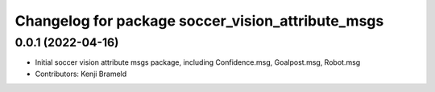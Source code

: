 ^^^^^^^^^^^^^^^^^^^^^^^^^^^^^^^^^^^^^^^^^^^^^^^^^^
Changelog for package soccer_vision_attribute_msgs
^^^^^^^^^^^^^^^^^^^^^^^^^^^^^^^^^^^^^^^^^^^^^^^^^^

0.0.1 (2022-04-16)
------------------
* Initial soccer vision attribute msgs package, including Confidence.msg, Goalpost.msg, Robot.msg
* Contributors: Kenji Brameld
